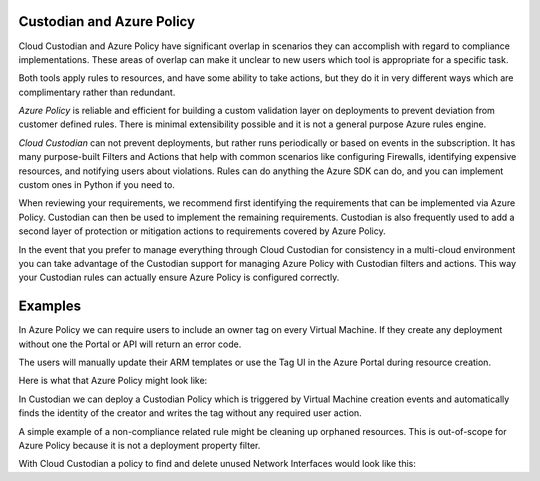 .. _azure_azurepolicy:

Custodian and Azure Policy
===========================

Cloud Custodian and Azure Policy have significant overlap in scenarios they can accomplish with
regard to compliance implementations. These areas of overlap can make it unclear to new users
which tool is appropriate for a specific task.

Both tools apply rules to resources, and have some ability to take actions, but they do it
in very different ways which are complimentary rather than redundant.

*Azure Policy* is reliable and efficient for building a custom validation layer on deployments
to prevent deviation from customer defined rules. There is minimal extensibility possible and it
is not a general purpose Azure rules engine.

*Cloud Custodian* can not prevent deployments, but rather runs periodically or based on events
in the subscription. It has many purpose-built Filters and Actions that help with
common scenarios like configuring Firewalls, identifying expensive resources, and
notifying users about violations.  Rules can do anything the Azure SDK can do, and you can
implement custom ones in Python if you need to.

When reviewing your requirements, we recommend first identifying the requirements that can
be implemented via Azure Policy.  Custodian can then be used to implement the remaining 
requirements.  Custodian is also frequently used to add a second layer of protection or 
mitigation actions to requirements covered by Azure Policy.

In the event that you prefer to manage everything through Cloud Custodian for consistency in a
multi-cloud environment you can take advantage of the Custodian support for managing Azure Policy
with Custodian filters and actions.  This way your Custodian rules can actually ensure Azure Policy
is configured correctly.


Examples
========

In Azure Policy we can require users to include an owner tag on every Virtual Machine.
If they create any deployment without one the Portal or API will return an error code.

The users will manually update their ARM templates or use the Tag UI in the Azure Portal
during resource creation.

Here is what that Azure Policy might look like:

.. code-block:: yaml
    {
       "properties": {
          "displayName": "Enforce tag and its value on resource groups",
          "description": "Enforces a required tag and its value on resource groups.",
          "mode": "All",
          "parameters": {
             "tagName": {
                "type": "String",
                "metadata": {
                   "description": "Name of the tag, such as costCenter"
                }
             }
          },
          "policyRule": {
             "if": {
                "allOf": [
                   {
                      "field": "type",
                      "equals": "Microsoft.Compute/virtualMachine"
                   },
                   {
                      "not": {
                         "field": "[concat('tags[',parameters('tagName'), ']')]",
                         "exists": "true"
                      }
                   }
                ]
             },
             "then": {
                "effect": "deny"
             }
          }
       }
    }


In Custodian we can deploy a Custodian Policy which is triggered by Virtual Machine creation
events and automatically finds the identity of the creator and writes the tag without any
required user action.

.. code-block:: yaml
    policies:
      - name: azure-auto-tag-creator
        mode:
          type: azure-event-grid
          events: ['VmWrite']
        resource: azure.vm
        description: Tag all new VMs with the 'Creator Email' tag.
        actions:
         - type: auto-tag-user
           tag: CreatorEmail


A simple example of a non-compliance related rule might be cleaning up orphaned resources.
This is out-of-scope for Azure Policy because it is not a deployment property filter.

With Cloud Custodian a policy to find and delete unused Network Interfaces would look
like this:

.. code-block:: yaml
    policies:
      - name: orphaned-nic
        resource: azure.networkinterface
        filters:
          - type: value
            key: properties.virtualMachine
            value: null
        actions:
          - type: delete
